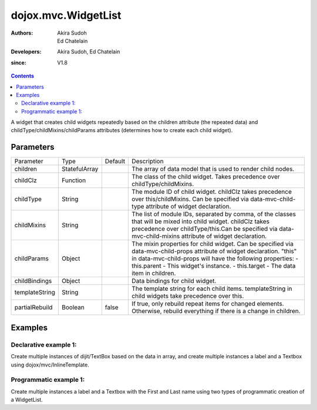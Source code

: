 .. _dojox/mvc/WidgetList:

====================
dojox.mvc.WidgetList
====================

:Authors: Akira Sudoh, Ed Chatelain
:Developers: Akira Sudoh, Ed Chatelain
:since: V1.8


.. contents ::
   :depth: 2

A widget that creates child widgets repeatedly based on the children attribute (the repeated data) and childType/childMixins/childParams attributes (determines how to create each child widget).

Parameters
======================

+------------------+-------------+----------+--------------------------------------------------------------------------------------------------------+
|Parameter         |Type         |Default   |Description                                                                                             |
+------------------+-------------+----------+--------------------------------------------------------------------------------------------------------+
|children          |StatefulArray|          |The array of data model that is used to render child nodes.                                             |
+------------------+-------------+----------+--------------------------------------------------------------------------------------------------------+
|childClz          |Function     |          |The class of the child widget. Takes precedence over childType/childMixins.                             |
|                  |             |          |                                                                                                        |
+------------------+-------------+----------+--------------------------------------------------------------------------------------------------------+
|childType         |String       |          |The module ID of child widget. childClz takes precedence over this/childMixins.                         |
|                  |             |          |Can be specified via data-mvc-child-type attribute of widget declaration.                               |
+------------------+-------------+----------+--------------------------------------------------------------------------------------------------------+
|childMixins       |String       |          |The list of module IDs, separated by comma, of the classes that will be mixed into child widget.        |
|                  |             |          |childClz takes precedence over childType/this.Can be specified via data-mvc-child-mixins attribute of   |
|                  |             |          |widget declaration.                                                                                     |
+------------------+-------------+----------+--------------------------------------------------------------------------------------------------------+
|childParams       |Object       |          |The mixin properties for child widget. Can be specified via data-mvc-child-props attribute of widget    |
|                  |             |          |declaration. "this" in data-mvc-child-props will have the following properties:                         |
|                  |             |          |- this.parent - This widget's instance.                                                                 |
|                  |             |          |- this.target - The data item in children.                                                              |
+------------------+-------------+----------+--------------------------------------------------------------------------------------------------------+
|childBindings     |Object       |          |Data bindings for child widget.                                                                         |
|                  |             |          |                                                                                                        |
+------------------+-------------+----------+--------------------------------------------------------------------------------------------------------+
|templateString    |String       |          |The template string for each child items. templateString in child widgets take precedence over this.    |
|                  |             |          |                                                                                                        |
+------------------+-------------+----------+--------------------------------------------------------------------------------------------------------+
|partialRebuild    |Boolean      |false     |If true, only rebuild repeat items for changed elements. Otherwise, rebuild everything if there is a    |
|                  |             |          |change in children.                                                                                     |
+------------------+-------------+----------+--------------------------------------------------------------------------------------------------------+


Examples
========

Declarative example 1:
----------------------
Create multiple instances of dijit/TextBox based on the data in array, and 
create multiple instances a label and a Textbox using dojox/mvc/InlineTemplate.

.. code-example::
  :djConfig: parseOnLoad: true, mvc: {debugBindings: true}
  :version: local
  :toolbar: versions, themes

  .. js ::

		require([
        'dojo/parser',
        'dojo/ready',
        'dojox/mvc/getStateful',
        'dijit/form/TextBox',
        'dijit/form/Button',
        'dojox/mvc/Group',
        'dojox/mvc/WidgetList',
        'dojox/mvc/Output'
        ], function(parser, ready, getStateful){

        // Initial data
		var data = {
  			"identifier": "Serial",
   			"items": [ 
                    {
                        "Serial"  : "A111",
                        "First"   : "Anne",
                        "Last"    : "Ackerman",
                        "Email"   : "a.a@test.com"
                    },
                    {
                        "Serial"  : "B111",
                        "First"   : "Ben",
                        "Last"    : "Beckham",
                        "Email"   : "b.b@test.com"
                    },
                    {
                        "Serial"  : "I111",
                        "First"   : "Irene",
                        "Last"    : "Ira",
                        "Email"   : "i.i@test.com"
                    },
                    {
                        "Serial"  : "J111",
                        "First"   : "John",
                        "Last"    : "Jacklin",
                        "Email"   : "j.j@test.com"
                    }
                ]
			};

                // The getStateful call will take json data and create make it Stateful
                searchRecords = getStateful(data);
        });

  .. css ::

        .row { width: 500px; display: inline-block; margin: 5px; }
        .cell { width: 20%;  display:inline-block; }

  .. html ::

		<script type="dojo/require">at: "dojox/mvc/at"</script>
		<div id="main">
			<div data-dojo-type="dojox/mvc/Group"
				data-dojo-props="target: searchRecords">
        	<!--
                The WidgetList container denotes a templated UI that operates over
                a collection of data records.
        	-->
        	<h4>Declarative WidgetList using data-mvc-child-type to create TextBox with data bound to the First name from the items: </h4>
        	<div data-dojo-type="dojox/mvc/WidgetList"
                 data-dojo-props="children: at('rel:', 'items')"
                 data-mvc-child-type="dijit/form/TextBox"
                 data-mvc-child-props="value: at(this.target, 'First'),
                                                class: 'row'">
        	</div>
		</div>
		<h4>Declarative WidgetList using a dojox/mvc/InlineTemplate to create label with the Serial and a TextBox with data bound to the First name from the items: </h4>
		<div data-dojo-type="dojox/mvc/WidgetList"
			data-dojo-mixins="dojox/mvc/_InlineTemplateMixin"
			data-dojo-props="children: at(searchRecords, 'items')">
			<script type="dojox/mvc/InlineTemplate">
			<div>
				<span data-dojo-type="dijit/_WidgetBase"
						data-dojo-props="value: at('rel:', 'Serial'),
							_setValueAttr: {node: 'domNode',
									type: 'innerText'}">
					</span>:
					<span data-dojo-type="dijit/form/TextBox"
						data-dojo-props="value: at('rel:', 'First')"></span>
				</div>
			</script>
		</div>
		<p>Updates to either set of TextBoxes will be reflected in the other set when tabbing out of the field, since they are bound to the same model properties.
		</div>

		
Programmatic example 1:
-----------------------
Create multiple instances a label and a Textbox with the First and Last name using two types of programmatic creation of a WidgetList.

.. code-example::
  :djConfig: parseOnLoad: true, mvc: {debugBindings: true}
  :version: local
  :toolbar: versions, themes

  .. js ::

		var templateString2 = '<div class="row">'
		+ '<script type="dojo/require">at: "dojox/mvc/at"<\/script>'
		+ '<label class="cell">Name:</label>'
		+ '<input id="${parent.id}_textbox${indexAtStartup}" class="cell" data-dojo-type="dijit/form/TextBox" data-dojo-attach-point="firstNode"></input>'
		+ '<input class="cell" data-dojo-type="dijit/form/TextBox" data-dojo-attach-point="lastNode"></input>'
		+ '</div>';


		require([
			"dojo/_base/declare",
			"dojo/when",
			"dojo/dom",
			"dojo/parser",
			"dojo/promise/all",
			"dojo/store/Memory",
			"dijit/registry",
			"dijit/_WidgetBase",
			"dojox/mvc/at",
			"dojox/mvc/EditStoreRefListController",
			"dojox/mvc/WidgetList",
			"dijit/form/TextBox",
			"dojox/mvc/Group",
			"dojo/domReady!"
		], function(declare, when, ddom, parser, all, Memory, registry, _WidgetBase, at, EditStoreRefListController, WidgetList){

        // Initial data
		var data = {
  			"identifier": "Serial",
   			"items": [ 
                    {
                        "Serial"  : "A111",
                        "First"   : "Anne",
                        "Last"    : "Ackerman",
                        "Email"   : "a.a@test.com"
                    },
                    {
                        "Serial"  : "B111",
                        "First"   : "Ben",
                        "Last"    : "Beckham",
                        "Email"   : "b.b@test.com"
                    },
                    {
                        "Serial"  : "I111",
                        "First"   : "Irene",
                        "Last"    : "Ira",
                        "Email"   : "i.i@test.com"
                    },
                    {
                        "Serial"  : "J111",
                        "First"   : "John",
                        "Last"    : "Jacklin",
                        "Email"   : "j.j@test.com"
                    }
                ]
			};

			ctrl = new EditStoreRefListController({store: new Memory({data: data})});

			// Programatic WidgetList using childBindings and a templateString using attach-points
			(new WidgetList({templateString: templateString2, 
							children: at(ctrl, "model"),
							childBindings: {
								firstNode: {value: at("rel:", "First")},
								lastNode: {value: at("rel:", "Last")}
							}},
							ddom.byId("programmaticRepeat1"))).startup();
							
			// Programatic WidgetList using childParams and startup function to setup bindings with templateString using attach-points
			(new WidgetList({templateString: templateString2, 
							children: at(ctrl, "model"),
							childParams: {
								startup: function(){
									this.firstNode.set("value", at("rel:", "First"));
									this.lastNode.set("value", at("rel:", "Last"));
									this.inherited("startup", arguments);
							}}},
							ddom.byId("programmaticRepeat2"))).startup();
							
			when(all([parser.parse(), ctrl.queryStore()]), function(a){
				console.log("parser.parse and queryStore are complete ctrl.model is set to from the query",a[1]);
			});

        });


  .. css ::

        .row { width: 500px; display: inline-block; margin: 5px; }
        .cell { width: 20%;  display:inline-block; }

  .. html ::

		<div id="main">
			<h4>Programatic WidgetList using childBindings to setup the bindings with a templateString using attach-points: </h4>
			<div id="programmaticRepeat1"></div>
			<h4>Programatic WidgetList using childParams and startup function to setup bindings with templateString using attach-points: </h4>
			<div id="programmaticRepeat2"></div>
			<p>In the above example, the TextBoxes inside the WidgetList are bound to the same model, so updates in one list will be reflected in the other.        
		</div>
